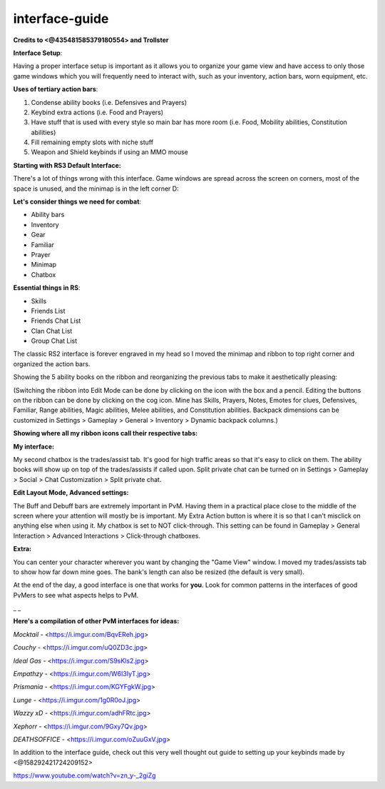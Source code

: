 interface-guide
===============

**Credits to <@435481585379180554> and Trollster**



**Interface Setup**:

Having a proper interface setup is important as it allows you to organize your game view and have access to only those game windows which you will frequently need to interact with, such as your inventory, action bars, worn equipment, etc.



**Uses of tertiary action bars**:            

1. Condense ability books (i.e. Defensives and Prayers)    

2. Keybind extra actions (i.e. Food and Prayers)        

3. Have stuff that is used with every style so main bar has more room (i.e. Food, Mobility abilities, Constitution abilities)    

4. Fill remaining empty slots with niche stuff

5. Weapon and Shield keybinds if using an MMO mouse



**Starting with RS3 Default Interface:**

.. image:: https://i.imgur.com/w3KN6uG.jpg



There's a lot of things wrong with this interface. Game windows are spread across the screen on corners, most of the space is unused, and the minimap is in the left corner D:



**Let's consider things we need for combat**:        

- Ability bars        

- Inventory        

- Gear        

- Familiar        

- Prayer        

- Minimap        

- Chatbox



**Essential things in RS**:    

- Skills    

- Friends List    

- Friends Chat List    

- Clan Chat List    

- Group Chat List



.. image:: https://i.imgur.com/t39aJyj.jpg

The classic RS2 interface is forever engraved in my head so I moved the minimap and ribbon to top right corner and organized the action bars.



Showing the 5 ability books on the ribbon and reorganizing the previous tabs to make it aesthetically pleasing:

.. image:: https://i.imgur.com/rJ9iYfS.jpg

(Switching the ribbon into Edit Mode can be done by clicking on the icon with the box and a pencil. Editing the buttons on the ribbon can be done by clicking on the cog icon. Mine has Skills, Prayers, Notes, Emotes for clues, Defensives, Familiar, Range abilities, Magic abilities, Melee abilities, and Constitution abilities. Backpack dimensions can be customized in Settings > Gameplay > General > Inventory > Dynamic backpack columns.)



**Showing where all my ribbon icons call their respective tabs:**

.. image:: https://i.imgur.com/fEP7v4n.jpg



**My interface:**

.. image:: https://i.imgur.com/gh0lwgt.jpg



My second chatbox is the trades/assist tab. It's good for high traffic areas so that it's easy to click on them. The ability books will show up on top of the trades/assists if called upon. Split private chat can be turned on in Settings > Gameplay > Social > Chat Customization > Split private chat.



**Edit Layout Mode, Advanced settings:**

.. image:: https://i.imgur.com/ss5kjLS.jpg



The Buff and Debuff bars are extremely important in PvM. Having them in a practical place close to the middle of the screen where your attention will mostly be is important. My Extra Action button is where it is so that I can't misclick on anything else when using it. My chatbox is set to NOT click-through. This setting can be found in Gameplay > General Interaction > Advanced Interactions > Click-through chatboxes.



**Extra:**

.. image:: https://i.imgur.com/NbMVwsX.jpg



You can center your character wherever you want by changing the "Game View" window. I moved my trades/assists tab to show how far down mine goes. The bank's length can also be resized (the default is very small).



At the end of the day, a good interface is one that works for **you**. Look for common patterns in the interfaces of good PvMers to see what aspects helps to PvM.



_ _

**Here's a compilation of other PvM interfaces for ideas:**

`Mocktail` - <https://i.imgur.com/BqvEReh.jpg> 

`Couchy`  - <https://i.imgur.com/uQ0ZD3c.jpg> 

`Ideal Gas`  - <https://i.imgur.com/S9sKls2.jpg> 

`Empathzy`  - <https://i.imgur.com/W6I3IyT.jpg> 

`Prismania`  - <https://i.imgur.com/KGYFgkW.jpg> 

`Lunge` - <https://i.imgur.com/1g0R0oJ.jpg> 

`Wazzy xD` - <https://i.imgur.com/adhFRtc.jpg> 

`Xephorr`  - <https://i.imgur.com/9Gxy7Qv.jpg> 

`DEATHSOFFICE` - <https://i.imgur.com/oZuuGxV.jpg>



In addition to the interface guide, check out this very well thought out guide to setting up your keybinds made by <@158292421724209152> 



https://www.youtube.com/watch?v=zn_y-_2giZg


